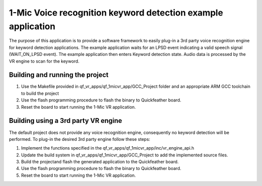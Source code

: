 1-Mic Voice recognition keyword detection example application
=============================================================

The purpose of this application is to provide a software framework to
easily plug-in a 3rd party voice recognition engine for keyword
detection applications. The example application waits for an LPSD event
indicating a valid speech signal (WAIT_ON_LPSD event). The example
application then enters Keyword detection state. Audio data is processed
by the VR engine to scan for the keyword.

Building and running the project
--------------------------------

1. Use the Makefile provided in qf_vr_apps/qf_1micvr_app/GCC_Project
   folder and an appropriate ARM GCC toolchain to build the project

2. Use the flash programming procedure to flash the binary to
   Quickfeather board.

3. Reset the board to start running the 1-Mic VR application.

Building using a 3rd party VR engine
------------------------------------

The default project does not provide any voice recognition engine,
consequently no keyword detection will be performed. To plug-in the
desired 3rd party engine follow these steps:

1. Implement the functions specified in the
   qf_vr_apps/qf_1micvr_app/inc/vr_engine_api.h

2. Update the build system in qf_vr_apps/qf_1micvr_app/GCC_Project to
   add the implemented source files.

3. Build the projectand flash the generated application to the
   Quickfeather board.

4. Use the flash programming procedure to flash the binary to
   Quickfeather board.

5. Reset the board to start running the 1-Mic VR application.
